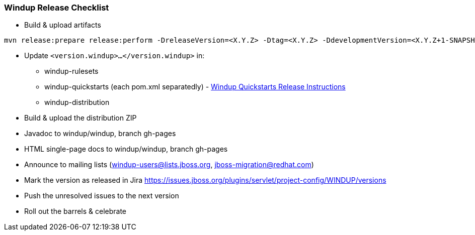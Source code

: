 :ProductName: Windup

[[Dev-Release-Checklist]]
=== {ProductName} Release Checklist

* Build & upload artifacts
```
mvn release:prepare release:perform -DreleaseVersion=<X.Y.Z> -Dtag=<X.Y.Z> -DdevelopmentVersion=<X.Y.Z+1-SNAPSHOT>
```

* Update `<version.windup>...</version.windup>` in:
  - windup-rulesets
  - windup-quickstarts (each pom.xml separatedly) - link:Dev-Quickstart-Release-Instructions[Windup Quickstarts Release Instructions]
  - windup-distribution
* Build & upload the distribution ZIP
* Javadoc to windup/windup, branch gh-pages
* HTML single-page docs to windup/windup, branch gh-pages
* Announce to mailing lists (windup-users@lists.jboss.org, jboss-migration@redhat.com)
* Mark the version as released in Jira https://issues.jboss.org/plugins/servlet/project-config/WINDUP/versions
* Push the unresolved issues to the next version
* Roll out the barrels & celebrate
